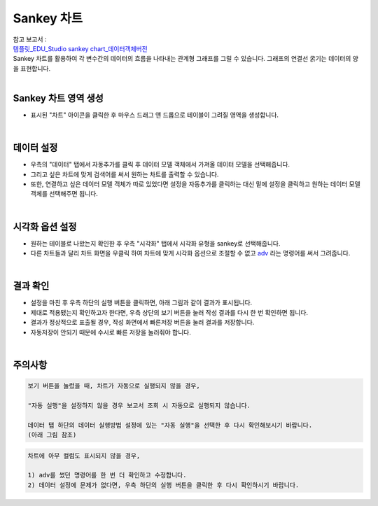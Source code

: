 ==================================================
Sankey 차트
==================================================
| 참고 보고서 : 
| `템플릿_EDU_Studio sankey chart_데이터객체버전 <http://b-iris.mobigen.com:80/studio/exported/fa93fe5aee674a6ca0d047c65b0fee5045f6958070e94c91913a09ef1011c4e8>`__ 
| Sankey 차트를 활용하여 각 변수간의 데이터의 흐름을 나타내는 관계형 그래프를 그릴 수 있습니다. 그래프의 연결선 굵기는 데이터의 양을 표현합니다. 
| 
---------------------------------
Sankey 차트 영역 생성
---------------------------------
- 표시된 "차트" 아이콘을 클릭한 후 마우스 드래그 앤 드롭으로 테이블이 그려질 영역을 생성합니다.

.. image:: ./images/tu_01.png
    :alt: sankey차트생성

| 
-------------------------------------------------------------------
데이터 설정
-------------------------------------------------------------------

- 우측의 "데이터" 탭에서 자동추가를 클릭 후 데이터 모델 객체에서 가져올 데이터 모델을 선택해줍니다.
- 그리고 싶은 차트에 맞게 검색어를 써서 원하는 차트를 출력할 수 있습니다.
- 또한, 연결하고 싶은 데이터 모델 객체가 따로 있었다면 설정을 자동추가를 클릭하는 대신 밑에 설정을 클릭하고 원하는 데이터 모델 객체를 선택해주면 됩니다.


.. image:: ./images/sankey_01.png
    :alt: 데이터모델선택
| 
-------------------------------------------------------------------
시각화 옵션 설정
-------------------------------------------------------------------
- 원하는 테이블로 나왔는지 확인한 후 우측 "시각화" 탭에서 시각화 유형을 sankey로 선택해줍니다.
- 다른 차트들과 달리 차트 화면을 우클릭 하여 차트에 맞게 시각화 옵션으로 조절할 수 없고 `adv <http://docs.iris.tools/manual/IRIS-Manual/IRIS-Discovery-Middleware/command/commands/adv.html>`_ 라는 명령어를 써서 그려줍니다.

.. image:: ./images/sankey_02.png
    :alt: 시각화sankey
    :scale: 90%
   
| 
-------------------------------------------------------------------
결과 확인
-------------------------------------------------------------------
- 설정을 마친 후 우측 하단의 실행 버튼을 클릭하면, 아래 그림과 같이 결과가 표시됩니다.
- 제대로 적용됐는지 확인하고자 한다면, 우측 상단의 보기 버튼을 눌러 작성 결과를 다시 한 번 확인하면 됩니다.
- 결과가 정상적으로 표출될 경우, 작성 화면에서 빠른저장 버튼을 눌러 결과를 저장합니다.
- 자동저장이 안되기 때문에 수시로 빠른 저장을 눌러줘야 합니다.


.. image:: ./images/sankey_03.png
    :alt: sankey 시각화 결과 확인

| 
-------------------------------------------------------------------
주의사항
-------------------------------------------------------------------

.. code::

    보기 버튼을 눌렀을 때, 차트가 자동으로 실행되지 않을 경우,

    "자동 실행"을 설정하지 않을 경우 보고서 조회 시 자동으로 실행되지 않습니다.

    데이터 탭 하단의 데이터 실행방법 설정에 있는 "자동 실행"을 선택한 후 다시 확인해보시기 바랍니다.
    (아래 그림 참조)

.. image:: ./images/tu_02.png
    :scale: 90%
    :alt: 자동실행 설정

.. code::

    차트에 아무 컬럼도 표시되지 않을 경우,

    1) adv를 썼던 명령어를 한 번 더 확인하고 수정합니다.
    2) 데이터 설정에 문제가 없다면, 우측 하단의 실행 버튼을 클릭한 후 다시 확인하시기 바랍니다.
